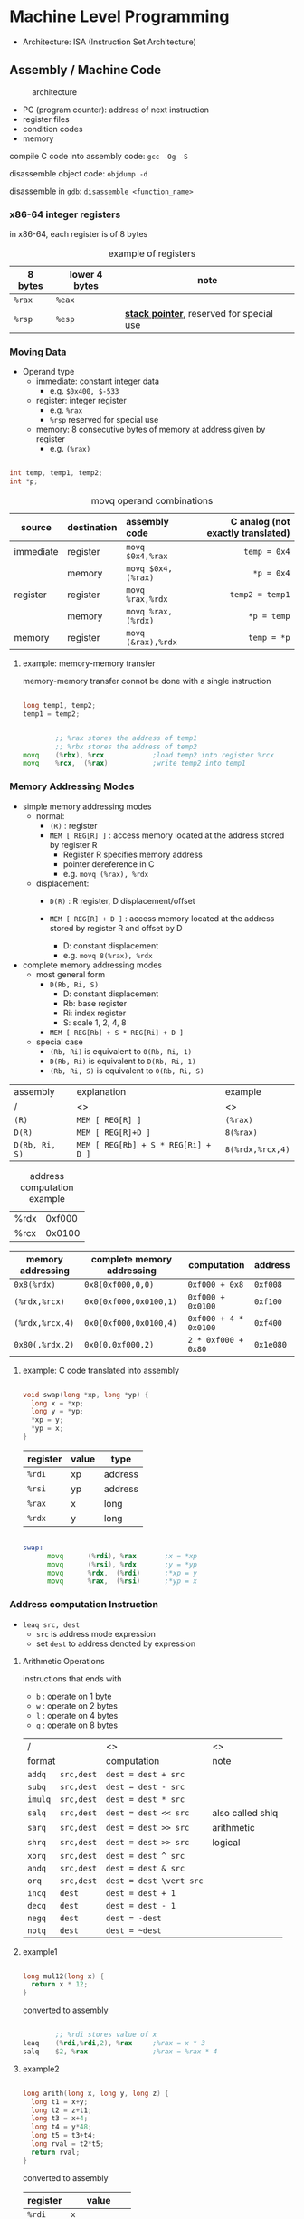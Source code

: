 #+DATE: <2016-04-04 Mon>

* Machine Level Programming

 - Architecture: ISA (Instruction Set Architecture)

** Assembly / Machine Code

#+CAPTION: architecture
#+ATTR_HTML: :width 500px
[[./res/architecture.png]]

 - PC (program counter): address of next instruction
 - register files
 - condition codes
 - memory

compile C code into assembly code: =gcc -Og -S=

disassemble object code: =objdump -d=

disassemble in =gdb=: =disassemble <function_name>=

*** x86-64 integer registers

in x86-64, each register is of 8 bytes

#+CAPTION: example of registers
| 8 bytes | lower 4 bytes | note                                        |
|---------+---------------+---------------------------------------------|
| =%rax=  | =%eax=        |                                             |
| =%rsp=  | =%esp=        | *_stack pointer_*, reserved for special use |


*** Moving Data

- Operand type
  - immediate: constant integer data
    - e.g. =$0x400, $-533=
  - register: integer register
    - e.g. =%rax=
    - =%rsp= reserved for special use
  - memory: 8 consecutive bytes of memory at address given by register
    - e.g. =(%rax)=

#+BEGIN_SRC C

int temp, temp1, temp2;
int *p;

#+END_SRC

#+CAPTION: movq operand combinations
|           |             |                <l> |                               <r> |
| source    | destination |      assembly code | C analog (not exactly translated) |
|-----------+-------------+--------------------+-----------------------------------|
| immediate | register    |   =movq $0x4,%rax= |                      =temp = 0x4= |
|           | memory      | =movq $0x4,(%rax)= |                        =*p = 0x4= |
|-----------+-------------+--------------------+-----------------------------------|
| register  | register    |   =movq %rax,%rdx= |                   =temp2 = temp1= |
|           | memory      | =movq %rax,(%rdx)= |                       =*p = temp= |
|-----------+-------------+--------------------+-----------------------------------|
| memory    | register    | =movq (&rax),%rdx= |                       =temp = *p= |


**** example: memory-memory transfer

memory-memory transfer connot be done with a single instruction

#+BEGIN_SRC C

long temp1, temp2;
temp1 = temp2;

#+END_SRC

#+BEGIN_SRC asm

          ;; %rax stores the address of temp1
          ;; %rbx stores the address of temp2
  movq    (%rbx), %rcx            ;load temp2 into register %rcx
  movq    %rcx,  (%rax)           ;write temp2 into temp1

#+END_SRC


*** Memory Addressing Modes

 - simple memory addressing modes
   - normal:
     - =(R)= : register
     - =MEM [ REG[R] ]= : access memory located at the address stored by register R
       - Register R specifies memory address
       - pointer dereference in C
       - e.g. =movq (%rax), %rdx=

   - displacement:
     - =D(R)= : R register, D displacement/offset
     - =MEM [ REG[R] + D ]= : access memory located at the address
       stored by register R and offset by D

       - D: constant displacement
       - e.g. =movq 8(%rax), %rdx=

 - complete memory addressing modes
   - most general form
     - =D(Rb, Ri, S)=
       - D: constant displacement
       - Rb: base register
       - Ri: index register
       - S: scale 1, 2, 4, 8
     - =MEM [ REG[Rb] + S * REG[Ri] + D ]=

   - special case
     - =(Rb, Ri)=  is equivalent to  =0(Rb, Ri, 1)=
     - =D(Rb, Ri)=  is equivalent to  =D(Rb, Ri, 1)=
     - =(Rb, Ri, S)=  is equivalent to  =0(Rb, Ri, S)=


| assembly       | explanation                         | example          |
| /              | <>                                  | <>               |
|----------------+-------------------------------------+------------------|
| =(R)=          | =MEM [ REG[R] ]=                    | =(%rax)=         |
|----------------+-------------------------------------+------------------|
| =D(R)=         | =MEM [ REG[R]+D ]=                  | =8(%rax)=        |
|----------------+-------------------------------------+------------------|
| =D(Rb, Ri, S)= | =MEM [ REG[Rb] + S * REG[Ri] + D ]= | =8(%rdx,%rcx,4)= |


#+CAPTION: address computation example
| %rdx | 0xf000 |
| %rcx | 0x0100 |

| memory addressing | complete memory addressing | computation           | address   |
|-------------------+----------------------------+-----------------------+-----------|
| =0x8(%rdx)=       | =0x8(0xf000,0,0)=          | =0xf000 + 0x8=        | =0xf008=  |
| =(%rdx,%rcx)=     | =0x0(0xf000,0x0100,1)=     | =0xf000 + 0x0100=     | =0xf100=  |
| =(%rdx,%rcx,4)=   | =0x0(0xf000,0x0100,4)=     | =0xf000 + 4 * 0x0100= | =0xf400=  |
| =0x80(,%rdx,2)=   | =0x0(0,0xf000,2)=          | =2 * 0xf000 + 0x80=   | =0x1e080= |


**** example: C code translated into assembly

#+BEGIN_SRC C

  void swap(long *xp, long *yp) {
    long x = *xp;
    long y = *yp;
    *xp = y;
    *yp = x;
  }

#+END_SRC

| register | value | type    |
|----------+-------+---------|
| =%rdi=   | xp    | address |
| =%rsi=   | yp    | address |
| =%rax=   | x     | long    |
| =%rdx=   | y     | long    |

#+BEGIN_SRC asm

  swap:
        movq      (%rdi), %rax       ;x = *xp
        movq      (%rsi), %rdx       ;y = *yp
        movq      %rdx,  (%rdi)      ;*xp = y
        movq      %rax,  (%rsi)      ;*yp = x

#+END_SRC


*** Address computation Instruction

 - =leaq src, dest=
   - =src= is address mode expression
   - set =dest= to address denoted by expression

**** Arithmetic Operations

instructions that ends with
 - =b= : operate on 1 byte
 - =w= : operate on 2 bytes
 - =l= : operate on 4 bytes
 - =q= : operate on 8 bytes

| /                 | <>                      | <>               |
| format            | computation             | note             |
|-------------------+-------------------------+------------------|
| =addq   src,dest= | =dest = dest + src=     |                  |
|-------------------+-------------------------+------------------|
| =subq   src,dest= | =dest = dest - src=     |                  |
|-------------------+-------------------------+------------------|
| =imulq  src,dest= | =dest = dest * src=     |                  |
|-------------------+-------------------------+------------------|
| =salq   src,dest= | =dest = dest << src=    | also called shlq |
|-------------------+-------------------------+------------------|
| =sarq   src,dest= | =dest = dest >> src=    | arithmetic       |
|-------------------+-------------------------+------------------|
| =shrq   src,dest= | =dest = dest >> src=    | logical          |
|-------------------+-------------------------+------------------|
| =xorq   src,dest= | =dest = dest ^ src=     |                  |
|-------------------+-------------------------+------------------|
| =andq   src,dest= | =dest = dest & src=     |                  |
|-------------------+-------------------------+------------------|
| =orq    src,dest= | =dest = dest \vert src= |                  |
|-------------------+-------------------------+------------------|
| =incq   dest=     | =dest = dest + 1=       |                  |
|-------------------+-------------------------+------------------|
| =decq   dest=     | =dest = dest - 1=       |                  |
|-------------------+-------------------------+------------------|
| =negq   dest=     | =dest = -dest=          |                  |
|-------------------+-------------------------+------------------|
| =notq   dest=     | =dest = ~dest=          |                  |


**** example1

#+BEGIN_SRC C

  long mul12(long x) {
    return x * 12;
  }

#+END_SRC

converted to assembly

#+BEGIN_SRC asm

          ;; %rdi stores value of x
  leaq    (%rdi,%rdi,2), %rax     ;%rax = x * 3
  salq    $2, %rax                ;%rax = %rax * 4

#+END_SRC


**** example2

#+BEGIN_SRC C

  long arith(long x, long y, long z) {
    long t1 = x+y;
    long t2 = z+t1;
    long t3 = x+4;
    long t4 = y*48;
    long t5 = t3+t4;
    long rval = t2*t5;
    return rval;
  }

#+END_SRC

converted to assembly

| register | value          |
|----------+----------------|
| =%rdi=   | =x=            |
| =%rsi=   | =y=            |
| =%rdx=   | =z, t4=        |
| =%rax=   | =t1, t2, rval= |
| =%rcx=   | =t5=           |

#+BEGIN_SRC asm

  leaq    (%rdi,%rsi), %rax       ;t1 = x + y
  addq    %rdx, %rax              ;t2 = t1 + z
  leaq    (%rsi,%rsi,2), %rdx     ;t4 = y * 3
  salq    $4, %rdx                ;t4 = t4 << 4
  leaq    4(%rdi,%rdx), %rcx      ;t5 = t3 + x + 4
  imulq   %rcx, %rax              ;rval = t2 * t5

#+END_SRC
